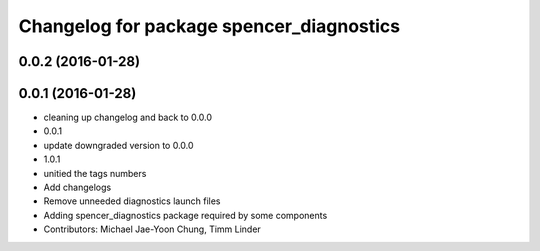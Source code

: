^^^^^^^^^^^^^^^^^^^^^^^^^^^^^^^^^^^^^^^^^
Changelog for package spencer_diagnostics
^^^^^^^^^^^^^^^^^^^^^^^^^^^^^^^^^^^^^^^^^

0.0.2 (2016-01-28)
------------------

0.0.1 (2016-01-28)
------------------
* cleaning up changelog and back to 0.0.0
* 0.0.1
* update downgraded version to 0.0.0
* 1.0.1
* unitied the tags numbers
* Add changelogs
* Remove unneeded diagnostics launch files
* Adding spencer_diagnostics package required by some components
* Contributors: Michael Jae-Yoon Chung, Timm Linder

